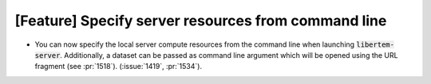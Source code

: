 [Feature] Specify server resources from command line
====================================================
* You can now specify the local server compute resources from the
  command line when launching :code:`libertem-server`. Additionally,
  a dataset can be passed as command line argument which will be opened
  using the URL fragment (see :pr:`1518`). (:issue:`1419`,
  :pr:`1534`).
